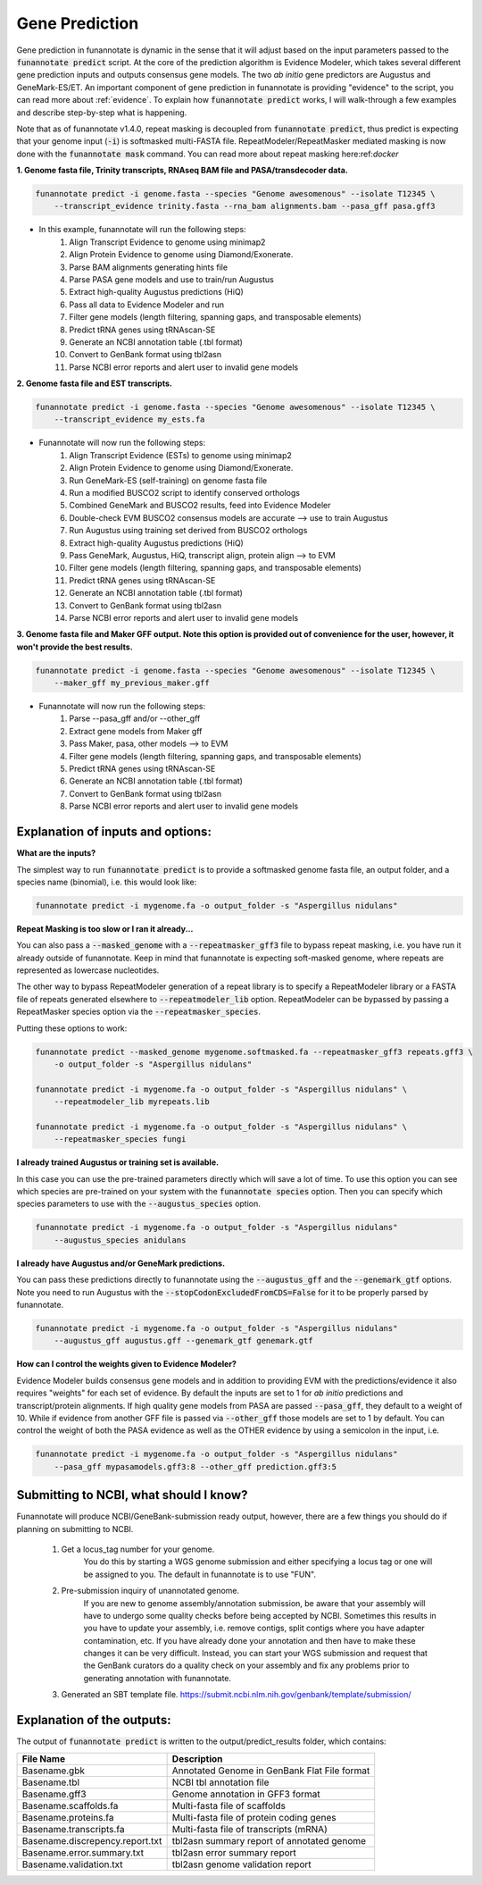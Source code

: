 
.. _predict:

Gene Prediction
================================
 
Gene prediction in funannotate is dynamic in the sense that it will adjust based on the input parameters passed to the :code:`funannotate predict` script. At the core of the prediction algorithm is Evidence Modeler, which takes several different gene prediction inputs and outputs consensus gene models. The two *ab initio* gene predictors are Augustus and GeneMark-ES/ET. An important component of gene prediction in funannotate is providing "evidence" to the script, you can read more about :ref:`evidence`. To explain how :code:`funannotate predict` works, I will walk-through a few examples and describe step-by-step what is happening.

Note that as of funannotate v1.4.0, repeat masking is decoupled from :code:`funannotate predict`, thus predict is expecting that your genome input (:code:`-i`) is softmasked multi-FASTA file.  RepeatModeler/RepeatMasker mediated masking is now done with the :code:`funannotate mask` command. You can read more about repeat masking here:ref:`docker`

**1. Genome fasta file, Trinity transcripts, RNAseq BAM file and PASA/transdecoder data.**

.. code-block:: none

    funannotate predict -i genome.fasta --species "Genome awesomenous" --isolate T12345 \
        --transcript_evidence trinity.fasta --rna_bam alignments.bam --pasa_gff pasa.gff3

- In this example, funannotate will run the following steps:
    1. Align Transcript Evidence to genome using minimap2
    2. Align Protein Evidence to genome using Diamond/Exonerate.
    3. Parse BAM alignments generating hints file
    4. Parse PASA gene models and use to train/run Augustus
    5. Extract high-quality Augustus predictions (HiQ)
    6. Pass all data to Evidence Modeler and run
    7. Filter gene models (length filtering, spanning gaps, and transposable elements)
    8. Predict tRNA genes using tRNAscan-SE
    9. Generate an NCBI annotation table (.tbl format)
    10. Convert to GenBank format using tbl2asn
    11. Parse NCBI error reports and alert user to invalid gene models


**2. Genome fasta file and EST transcripts.**

.. code-block:: none

    funannotate predict -i genome.fasta --species "Genome awesomenous" --isolate T12345 \
        --transcript_evidence my_ests.fa
        
- Funannotate will now run the following steps:
    1. Align Transcript Evidence (ESTs) to genome using minimap2
    2. Align Protein Evidence to genome using Diamond/Exonerate.
    3. Run GeneMark-ES (self-training) on genome fasta file
    4. Run a modified BUSCO2 script to identify conserved orthologs
    5. Combined GeneMark and BUSCO2 results, feed into Evidence Modeler
    6. Double-check EVM BUSCO2 consensus models are accurate --> use to train Augustus
    7. Run Augustus using training set derived from BUSCO2 orthologs
    8. Extract high-quality Augustus predictions (HiQ)
    9. Pass GeneMark, Augustus, HiQ, transcript align, protein align --> to EVM
    10. Filter gene models (length filtering, spanning gaps, and transposable elements)
    11. Predict tRNA genes using tRNAscan-SE
    12. Generate an NCBI annotation table (.tbl format)
    13. Convert to GenBank format using tbl2asn
    14. Parse NCBI error reports and alert user to invalid gene models
    
**3. Genome fasta file and Maker GFF output. Note this option is provided out of convenience for the user, however, it won't provide the best results.**

.. code-block:: none

    funannotate predict -i genome.fasta --species "Genome awesomenous" --isolate T12345 \
        --maker_gff my_previous_maker.gff


- Funannotate will now run the following steps:
    1. Parse --pasa_gff and/or --other_gff
    2. Extract gene models from Maker gff
    3. Pass Maker, pasa, other models --> to EVM
    4. Filter gene models (length filtering, spanning gaps, and transposable elements)
    5. Predict tRNA genes using tRNAscan-SE
    6. Generate an NCBI annotation table (.tbl format)
    7. Convert to GenBank format using tbl2asn
    8. Parse NCBI error reports and alert user to invalid gene models


Explanation of inputs and options:
^^^^^^^^^^^^^^^^^^^^^^^^^^^^^^^^^^^^
**What are the inputs?**

The simplest way to run :code:`funannotate predict` is to provide a softmasked genome fasta file, an output folder, and a species name (binomial), i.e. this would look like:

.. code-block:: none

    funannotate predict -i mygenome.fa -o output_folder -s "Aspergillus nidulans"
    

**Repeat Masking is too slow or I ran it already...**

You can also pass a :code:`--masked_genome` with a :code:`--repeatmasker_gff3` file to bypass repeat masking, i.e. you have run it already outside of funannotate.  Keep in mind that funannotate is expecting soft-masked genome, where repeats are represented as lowercase nucleotides.

The other way to bypass RepeatModeler generation of a repeat library is to specify a RepeatModeler library or a FASTA file of repeats generated elsewhere to :code:`--repeatmodeler_lib` option.  RepeatModeler can be bypassed by passing a RepeatMasker species option via the :code:`--repeatmasker_species`.

Putting these options to work:

.. code-block:: none

    funannotate predict --masked_genome mygenome.softmasked.fa --repeatmasker_gff3 repeats.gff3 \
        -o output_folder -s "Aspergillus nidulans"
        
    funannotate predict -i mygenome.fa -o output_folder -s "Aspergillus nidulans" \
        --repeatmodeler_lib myrepeats.lib
        
    funannotate predict -i mygenome.fa -o output_folder -s "Aspergillus nidulans" \
        --repeatmasker_species fungi
        
**I already trained Augustus or training set is available.**

In this case you can use the pre-trained parameters directly which will save a lot of time. To use this option you can see which species are pre-trained on your system with the :code:`funannotate species` option.  Then you can specify which species parameters to use with the :code:`--augustus_species` option.

.. code-block:: none
    
    funannotate predict -i mygenome.fa -o output_folder -s "Aspergillus nidulans"
        --augustus_species anidulans
        
**I already have Augustus and/or GeneMark predictions.**

You can pass these predictions directly to funannotate using the :code:`--augustus_gff` and the :code:`--genemark_gtf` options. Note you need to run Augustus with the :code:`--stopCodonExcludedFromCDS=False` for it to be properly parsed by funannotate.

.. code-block:: none
    
    funannotate predict -i mygenome.fa -o output_folder -s "Aspergillus nidulans"
        --augustus_gff augustus.gff --genemark_gtf genemark.gtf

**How can I control the weights given to Evidence Modeler?**

Evidence Modeler builds consensus gene models and in addition to providing EVM with the predictions/evidence it also requires "weights" for each set of evidence. By default the inputs are set to 1 for *ab initio* predictions and transcript/protein alignments. If high quality gene models from PASA are passed :code:`--pasa_gff`, they default to a weight of 10. While if evidence from another GFF file is passed via :code:`--other_gff` those models are set to 1 by default.  You can control the weight of both the PASA evidence as well as the OTHER evidence by using a semicolon in the input, i.e.

.. code-block:: none
    
    funannotate predict -i mygenome.fa -o output_folder -s "Aspergillus nidulans"
        --pasa_gff mypasamodels.gff3:8 --other_gff prediction.gff3:5
        
Submitting to NCBI, what should I know?
^^^^^^^^^^^^^^^^^^^^^^^^^^^^^^^^^^^^^^^^^^

Funannotate will produce NCBI/GeneBank-submission ready output, however, there are a few things you should do if planning on submitting to NCBI.

    1. Get a locus_tag number for your genome.
        You do this by starting a WGS genome submission and either specifying a locus tag or one will be assigned to you. The default in funannotate is to use "FUN". 
        
    2. Pre-submission inquiry of unannotated genome.
        If you are new to genome assembly/annotation submission, be aware that your assembly will have to undergo some quality checks before being accepted by NCBI. Sometimes this results in you have to update your assembly, i.e. remove contigs, split contigs where you have adapter contamination, etc. If you have already done your annotation and then have to make these changes it can be very difficult. Instead, you can start your WGS submission and request that the GenBank curators do a quality check on your assembly and fix any problems prior to generating annotation with funannotate. 
    
    3. Generated an SBT template file. https://submit.ncbi.nlm.nih.gov/genbank/template/submission/
    
Explanation of the outputs:
^^^^^^^^^^^^^^^^^^^^^^^^^^^^^^
The output of :code:`funannotate predict` is written to the output/predict_results folder, which contains:

+---------------------------------+----------------------------------------------+
| **File Name**                   | **Description**                              |
+---------------------------------+----------------------------------------------+
| Basename.gbk                    | Annotated Genome in GenBank Flat File format |
+---------------------------------+----------------------------------------------+
| Basename.tbl                    | NCBI tbl annotation file                     |
+---------------------------------+----------------------------------------------+
| Basename.gff3                   | Genome annotation in GFF3 format             |
+---------------------------------+----------------------------------------------+
| Basename.scaffolds.fa           | Multi-fasta file of scaffolds                |
+---------------------------------+----------------------------------------------+
| Basename.proteins.fa            | Multi-fasta file of protein coding genes     |
+---------------------------------+----------------------------------------------+
| Basename.transcripts.fa         | Multi-fasta file of transcripts (mRNA)       |
+---------------------------------+----------------------------------------------+
| Basename.discrepency.report.txt | tbl2asn summary report of annotated genome   |
+---------------------------------+----------------------------------------------+
| Basename.error.summary.txt      | tbl2asn error summary report                 |
+---------------------------------+----------------------------------------------+
| Basename.validation.txt         | tbl2asn genome validation report             |
+---------------------------------+----------------------------------------------+



